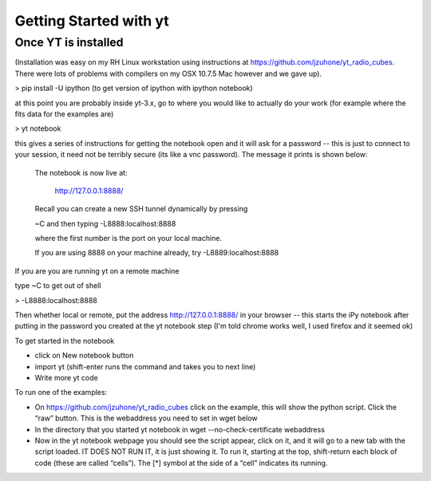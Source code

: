 Getting Started with yt
=======================

Once YT is installed
--------------------

(Installation was easy on my RH Linux workstation using instructions at https://github.com/jzuhone/yt_radio_cubes. 
There were lots of problems with compilers on my OSX 10.7.5 Mac however and we gave up).

> pip install -U ipython (to get version of ipython with ipython notebook)

at this point you are probably inside yt-3.x, go to where you would like to actually do your work (for example 
where the fits data for the examples are)

> yt notebook

this gives a series of instructions for getting the notebook open and it will ask for a password -- this is just 
to connect to your session, it need not be terribly secure (its like a vnc password). The message it prints is 
shown below:


    The notebook is now live at:

        http://127.0.0.1:8888/

    Recall you can create a new SSH tunnel dynamically by pressing

    ~C and then typing -L8888:localhost:8888

    where the first number is the port on your local machine.

    If you are using 8888 on your machine already, try -L8889:localhost:8888


If you are you are running yt on a remote machine

type ~C to get out of shell

> -L8888:localhost:8888

Then whether local or remote, put the address http://127.0.0.1:8888/ in your browser -- this starts the iPy 
notebook after putting in the password you created at the yt notebook step (I'm told chrome works well, I used 
firefox and it seemed ok)

To get started in the notebook

* click on New notebook button

* import yt (shift-enter runs the command and takes you to next line)

* Write more yt code

To run one of the examples:

* On https://github.com/jzuhone/yt_radio_cubes click on the example, this will show the python script. Click 
  the “raw” button. This is the webaddress you need to set in wget below

* In the directory that you started yt notebook in wget --no-check-certificate webaddress

* Now in the yt notebook webpage you should see the script appear, click on it, and it will go to a new tab with 
  the script loaded. IT DOES NOT RUN IT, it is just showing it. To run it, starting at the top, shift-return each 
  block of code (these are called “cells”). The [*] symbol at the side of a “cell” indicates its running.
